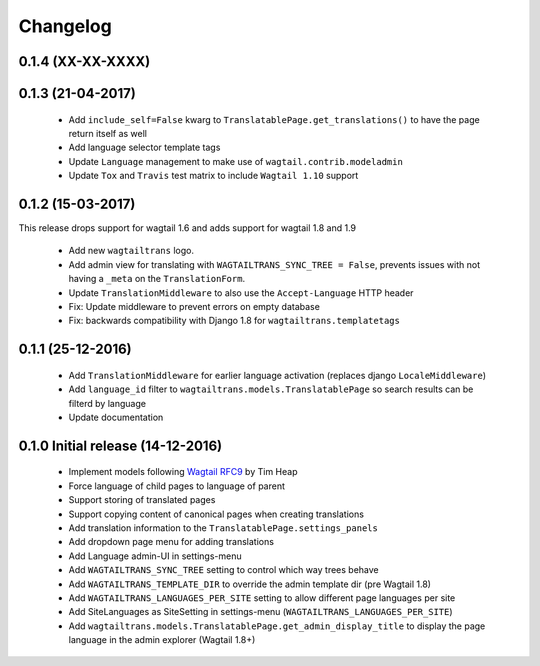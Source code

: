 Changelog
=========

0.1.4 (XX-XX-XXXX)
------------------


0.1.3 (21-04-2017)
------------------

 - Add ``include_self=False`` kwarg to ``TranslatablePage.get_translations()`` to have the page return itself as well
 - Add language selector template tags
 - Update ``Language`` management to make use of ``wagtail.contrib.modeladmin``
 - Update ``Tox`` and ``Travis`` test matrix to include ``Wagtail 1.10`` support


0.1.2 (15-03-2017)
------------------
This release drops support for wagtail 1.6 and adds support for wagtail 1.8 and 1.9

 - Add new ``wagtailtrans`` logo.
 - Add admin view for translating with ``WAGTAILTRANS_SYNC_TREE = False``, prevents issues with not having a ``_meta`` on the ``TranslationForm``.
 - Update ``TranslationMiddleware`` to also use the ``Accept-Language`` HTTP header
 - Fix: Update middleware to prevent errors on empty database
 - Fix: backwards compatibility with Django 1.8 for ``wagtailtrans.templatetags``


0.1.1 (25-12-2016)
------------------

 - Add ``TranslationMiddleware`` for earlier language activation (replaces django ``LocaleMiddleware``)
 - Add ``language_id`` filter to ``wagtailtrans.models.TranslatablePage`` so search results can be filterd by language
 - Update documentation

0.1.0 Initial release (14-12-2016)
----------------------------------

 - Implement models following `Wagtail RFC9 <https://github.com/takeflight/wagtail-rfcs/blob/0008-translations/draft/0009-translations.rst>`_ by Tim Heap
 - Force language of child pages to language of parent
 - Support storing of translated pages
 - Support copying content of canonical pages when creating translations

 - Add translation information to the ``TranslatablePage.settings_panels``
 - Add dropdown page menu for adding translations
 - Add Language admin-UI in settings-menu
 - Add ``WAGTAILTRANS_SYNC_TREE`` setting to control which way trees behave
 - Add ``WAGTAILTRANS_TEMPLATE_DIR`` to override the admin template dir (pre Wagtail 1.8)
 - Add ``WAGTAILTRANS_LANGUAGES_PER_SITE`` setting to allow different page languages per site
 - Add SiteLanguages as SiteSetting in settings-menu (``WAGTAILTRANS_LANGUAGES_PER_SITE``)
 - Add ``wagtailtrans.models.TranslatablePage.get_admin_display_title`` to display the page language in the admin explorer (Wagtail 1.8+)
